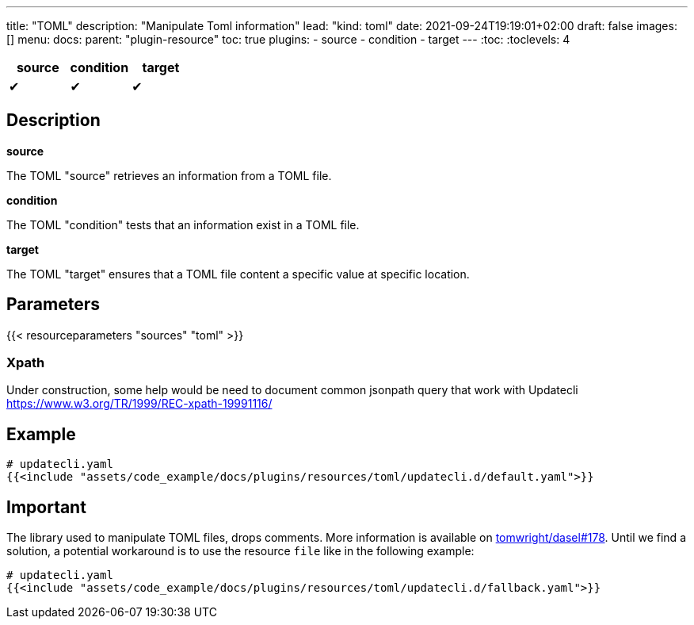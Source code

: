 ---
title: "TOML"
description: "Manipulate Toml information"
lead: "kind: toml"
date: 2021-09-24T19:19:01+02:00
draft: false
images: []
menu:
  docs:
    parent: "plugin-resource"
toc: true
plugins:
  - source
  - condition
  - target
---
// <!-- Required for asciidoctor -->
:toc:
// Set toclevels to be at least your hugo [markup.tableOfContents.endLevel] config key
:toclevels: 4

[cols="1^,1^,1^",options=header]
|===
| source | condition | target
| &#10004; | &#10004; | &#10004;
|===

== Description

**source**

The TOML "source" retrieves an information from a TOML file.

**condition**

The TOML "condition" tests that an information exist in a TOML file.

**target**

The TOML "target" ensures that a TOML file content a specific value at specific location.

== Parameters

{{< resourceparameters "sources" "toml" >}}

=== Xpath

Under construction, some help would be need to document common jsonpath query that work with Updatecli
https://www.w3.org/TR/1999/REC-xpath-19991116/

== Example

[source,yaml]
----
# updatecli.yaml
{{<include "assets/code_example/docs/plugins/resources/toml/updatecli.d/default.yaml">}}
----

== Important

The library used to manipulate TOML files, drops comments. More information is available on
link:https://github.com/TomWright/dasel/issues/178[tomwright/dasel#178]. Until we find a solution, a potential workaround is to use the resource `file` like in the following example:

[source,yaml]
----
# updatecli.yaml
{{<include "assets/code_example/docs/plugins/resources/toml/updatecli.d/fallback.yaml">}}
----

